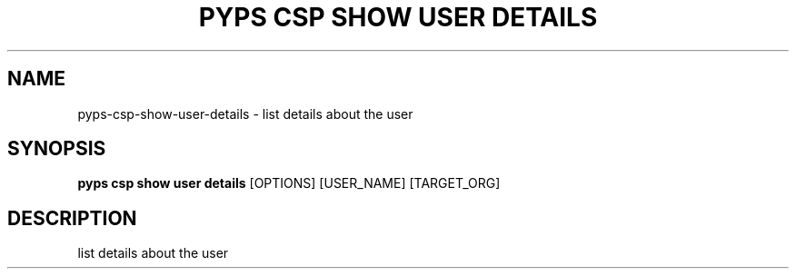 .TH "PYPS CSP SHOW USER DETAILS" "1" "2023-03-21" "1.0.0" "pyps csp show user details Manual"
.SH NAME
pyps\-csp\-show\-user\-details \- list details about the user
.SH SYNOPSIS
.B pyps csp show user details
[OPTIONS] [USER_NAME] [TARGET_ORG]
.SH DESCRIPTION
list details about the user
